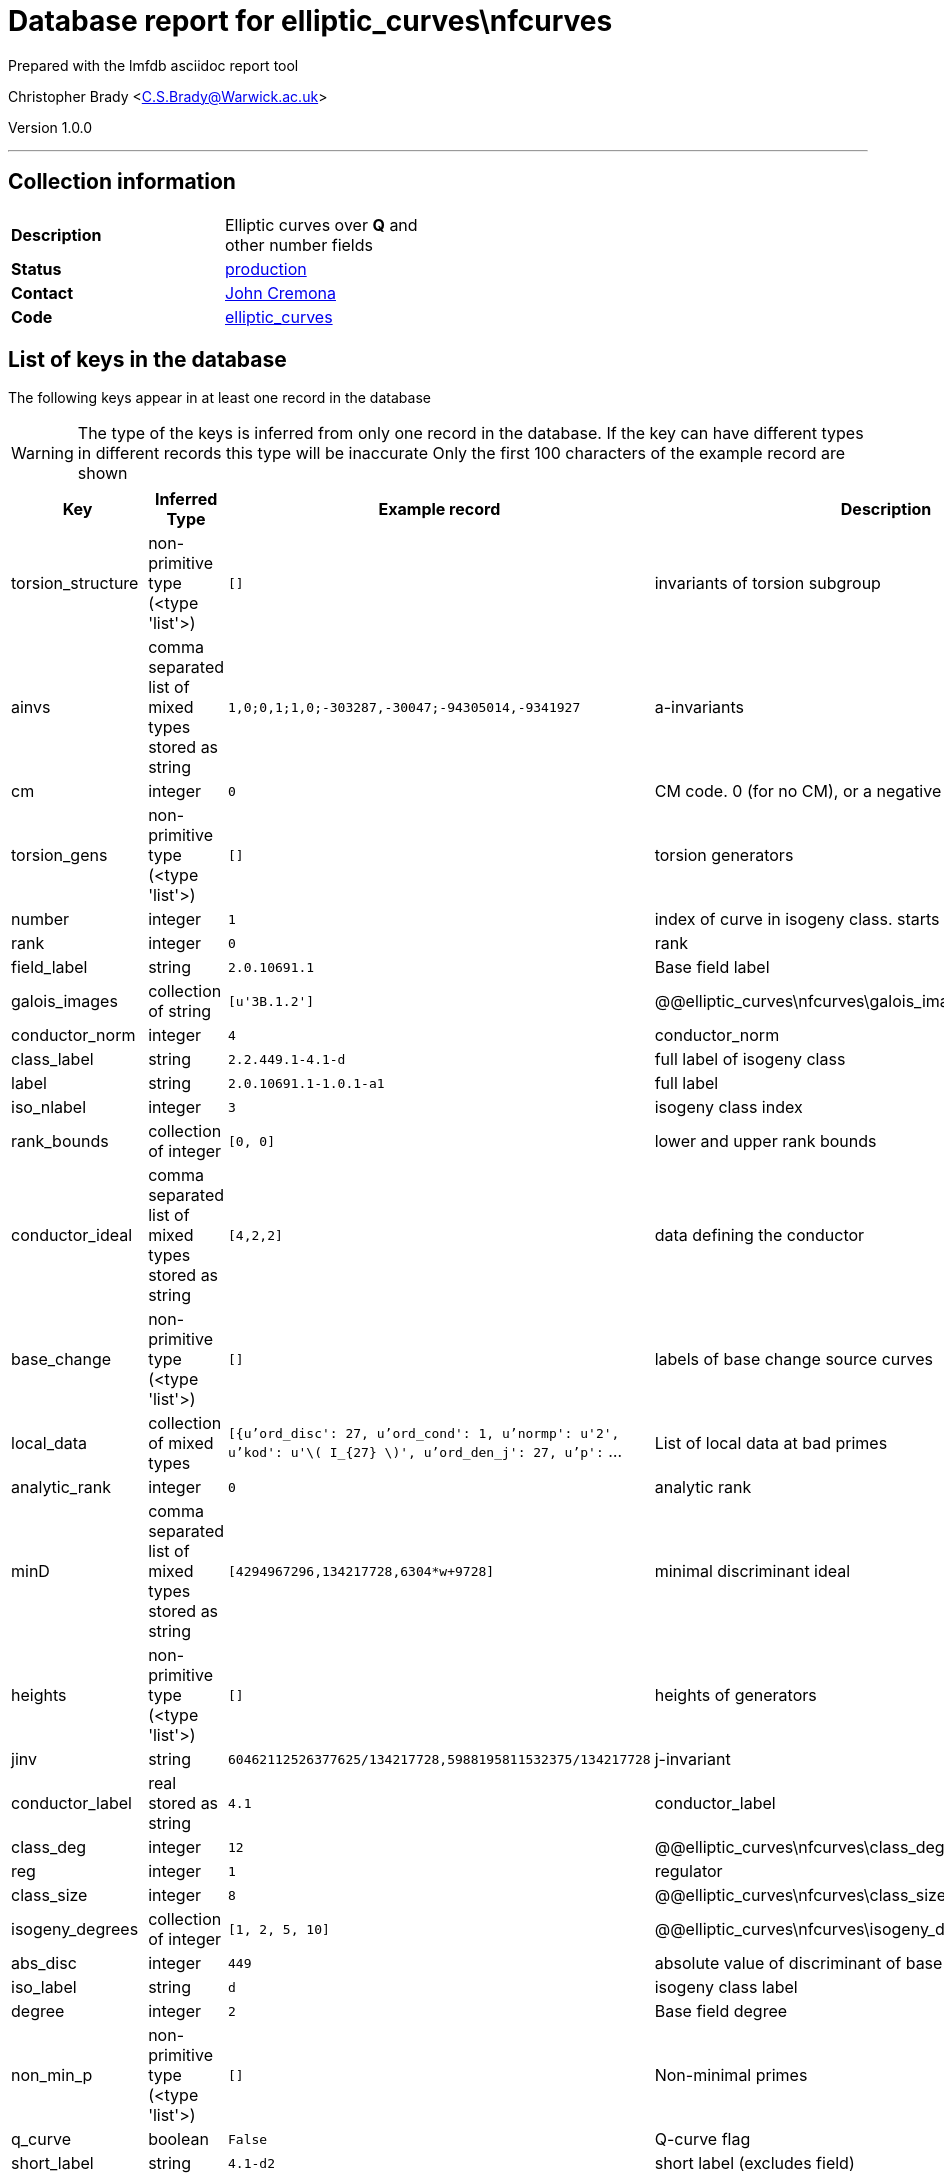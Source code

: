 = Database report for elliptic_curves\nfcurves =

Prepared with the lmfdb asciidoc report tool

Christopher Brady <C.S.Brady@Warwick.ac.uk>

Version 1.0.0

'''

== Collection information ==

[width="50%", ]
|==============================
a|*Description* a| Elliptic curves over *Q* and other number fields
a|*Status* a| http://www.lmfdb.org/EllipticCurve/[production]
a|*Contact* a| https://github.com/JohnCremona[John Cremona]
a|*Code* a| https://github.com/LMFDB/lmfdb/tree/master/lmfdb/elliptic_curves/[elliptic_curves]
|==============================

== List of keys in the database ==

The following keys appear in at least one record in the database

[WARNING]
====
The type of the keys is inferred from only one record in the database. If the key can have different types in different records this type will be inaccurate
Only the first 100 characters of the example record are shown
====

[width="90%", options="header", ]
|==============================
a|Key a| Inferred Type a| Example record a| Description
a|torsion_structure a| non-primitive type (<type 'list'>) a| `[]` a| invariants of torsion subgroup
a|ainvs a| comma separated list of mixed types stored as string a| `1,0;0,1;1,0;-303287,-30047;-94305014,-9341927` a| a-invariants
a|cm a| integer a| `0` a| CM code. 0 (for no CM), or a negative discriminant.
a|torsion_gens a| non-primitive type (<type 'list'>) a| `[]` a| torsion generators
a|number a| integer a| `1` a| index of curve in isogeny class. starts at 1
a|rank a| integer a| `0` a| rank
a|field_label a| string a| `2.0.10691.1` a| Base field label
a|galois_images a| collection of string a| `[u'3B.1.2']` a| @@elliptic_curves\nfcurves\galois_images\description@@
a|conductor_norm a| integer a| `4` a| conductor_norm
a|class_label a| string a| `2.2.449.1-4.1-d` a| full label of isogeny class
a|label a| string a| `2.0.10691.1-1.0.1-a1` a| full label
a|iso_nlabel a| integer a| `3` a| isogeny class index
a|rank_bounds a| collection of integer a| `[0, 0]` a| lower and upper rank bounds
a|conductor_ideal a| comma separated list of mixed types stored as string a| `[4,2,2]` a| data defining the conductor
a|base_change a| non-primitive type (<type 'list'>) a| `[]` a| labels of base change source curves
a|local_data a| collection of mixed types a| `[{u'ord_disc': 27, u'ord_cond': 1, u'normp': u'2', u'kod': u'\( I_{27} \)', u'ord_den_j': 27, u'p':` ... a| List of local data at bad primes
a|analytic_rank a| integer a| `0` a| analytic rank
a|minD a| comma separated list of mixed types stored as string a| `[4294967296,134217728,6304*w+9728]` a| minimal discriminant ideal
a|heights a| non-primitive type (<type 'list'>) a| `[]` a| heights of generators
a|jinv a| string a| `60462112526377625/134217728,5988195811532375/134217728` a| j-invariant
a|conductor_label a| real stored as string a| `4.1` a| conductor_label
a|class_deg a| integer a| `12` a| @@elliptic_curves\nfcurves\class_deg\description@@
a|reg a| integer a| `1` a| regulator
a|class_size a| integer a| `8` a| @@elliptic_curves\nfcurves\class_size\description@@
a|isogeny_degrees a| collection of integer a| `[1, 2, 5, 10]` a| @@elliptic_curves\nfcurves\isogeny_degrees\description@@
a|abs_disc a| integer a| `449` a| absolute value of discriminant of base field
a|iso_label a| string a| `d` a| isogeny class label
a|degree a| integer a| `2` a| Base field degree
a|non_min_p a| non-primitive type (<type 'list'>) a| `[]` a| Non-minimal primes
a|q_curve a| boolean a| `False` a| Q-curve flag
a|short_label a| string a| `4.1-d2` a| short label (excludes field)
a|short_class_label a| string a| `4.1-d` a| short label of isogeny class (excludes field)
a|isogeny_matrix a| collection of integer a| `[[1, 3], [3, 1]]` a| Isogeny matrix.
a|torsion_order a| integer a| `1` a| torsion order
a|non-surjective_primes a| collection of integer a| `[3]` a| @@elliptic_curves\nfcurves\non-surjective_primes\description@@
a|equation a| string a| `\( y^2 + x y + y = x^{3} + a x^{2} + \left(-30047 a - 303287ight) x - 9341927 a - 94305014  \)` a| Weierstrass equation
a|gens a| non-primitive type (<type 'list'>) a| `[]` a| generators of infinite order
a|ngens a| integer a| `0` a| @@elliptic_curves\nfcurves\ngens\description@@
a|signature a| collection of integer a| `[2, 0]` a| Base field signature
|==============================

'''

== List of indices ==

[width="90%", options="header", ]
|==============================
a|Index Name a| Index fields
a|degree_1 a| degree sorted ascending
a|number_1 a| number sorted ascending
a|_id_ a| _id sorted ascending
a|field_label_1_conductor_norm_1_conductor_label_1_iso_nlabel_1_number_1 a| field_label sorted ascending, conductor_norm sorted ascending, conductor_label sorted ascending, iso_nlabel sorted ascending, number sorted ascending
a|field_label_1 a| field_label sorted ascending
a|label_1 a| label sorted ascending
a|isogeny_degrees_1 a| isogeny_degrees sorted ascending
a|torsion_orders_1 a| torsion_orders sorted ascending
|==============================

'''

== List of record types in the database ==

12 distinct record types are present.

****
[discrete]
=== Base record : @@elliptic_curves\nfcurves\10a8a7f750c507cc6ea097a27b490df8\name@@ ===

[NOTE]
====
The base record represents the smallest intersection of all related records.

@@elliptic_curves\nfcurves\10a8a7f750c507cc6ea097a27b490df8\description@@
====

2225 records of base type in collection

* torsion_structure 
* ainvs 
* cm 
* torsion_gens 
* number 
* field_label 
* conductor_norm 
* class_label 
* heights 
* iso_nlabel 
* conductor_ideal 
* base_change 
* local_data 
* minD 
* label 
* jinv 
* conductor_label 
* reg 
* isogeny_degrees 
* abs_disc 
* iso_label 
* degree 
* non_min_p 
* q_curve 
* short_label 
* short_class_label 
* torsion_order 
* equation 
* signature 



****

'''

=== Derived records ===

[NOTE]
====
Derived records are the record types that actually exist in the database.They are represented as differences from the base record
====

****
[discrete]
=== @@elliptic_curves\nfcurves\63ec6350b70d4429f35c4cbe833a7344\name@@ ===

[NOTE]
====
@@elliptic_curves\nfcurves\63ec6350b70d4429f35c4cbe833a7344\description@@


====

155116 records extended from base type

* galois_images 
* non-surjective_primes 



****

'''

****
[discrete]
=== @@elliptic_curves\nfcurves\aae456702d726d19ae56b8a98c283fea\name@@ ===

[NOTE]
====
@@elliptic_curves\nfcurves\aae456702d726d19ae56b8a98c283fea\description@@


====

113329 records extended from base type

* galois_images 
* isogeny_matrix 
* non-surjective_primes 



****

'''

****
[discrete]
=== @@elliptic_curves\nfcurves\64927ee826e87718be3963bd66346266\name@@ ===

[NOTE]
====
@@elliptic_curves\nfcurves\64927ee826e87718be3963bd66346266\description@@


====

39283 records extended from base type

* galois_images 
* gens 
* ngens 
* non-surjective_primes 
* rank 
* rank_bounds 



****

'''

****
[discrete]
=== @@elliptic_curves\nfcurves\bd01a16ed4428b8e690e6d3cd856bd3d\name@@ ===

[NOTE]
====
@@elliptic_curves\nfcurves\bd01a16ed4428b8e690e6d3cd856bd3d\description@@


====

34189 records extended from base type

* galois_images 
* gens 
* isogeny_matrix 
* ngens 
* non-surjective_primes 
* rank 
* rank_bounds 



****

'''

****
[discrete]
=== @@elliptic_curves\nfcurves\09cd17e7dc9b8d60742476edb5342946\name@@ ===

[NOTE]
====
@@elliptic_curves\nfcurves\09cd17e7dc9b8d60742476edb5342946\description@@


====

4444 records extended from base type

* analytic_rank 
* galois_images 
* gens 
* ngens 
* non-surjective_primes 
* rank 
* rank_bounds 



****

'''

****
[discrete]
=== @@elliptic_curves\nfcurves\88474bd31463eeeaea893b4add9f7af6\name@@ ===

[NOTE]
====
@@elliptic_curves\nfcurves\88474bd31463eeeaea893b4add9f7af6\description@@


====

3921 records extended from base type

* class_deg 
* class_size 



****

'''

****
[discrete]
=== @@elliptic_curves\nfcurves\3d855cf68ec1ae17919e0641d516f1b3\name@@ ===

[NOTE]
====
@@elliptic_curves\nfcurves\3d855cf68ec1ae17919e0641d516f1b3\description@@


====

3308 records extended from base type

* analytic_rank 
* galois_images 
* gens 
* isogeny_matrix 
* ngens 
* non-surjective_primes 
* rank 
* rank_bounds 



****

'''

****
[discrete]
=== @@elliptic_curves\nfcurves\6930290b338013e736bad6cf6bdb78b5\name@@ ===

[NOTE]
====
@@elliptic_curves\nfcurves\6930290b338013e736bad6cf6bdb78b5\description@@


====

3195 records extended from base type

* class_deg 
* class_size 
* isogeny_matrix 



****

'''

****
[discrete]
=== @@elliptic_curves\nfcurves\fdd0578786f920896ef846ce336cf039\name@@ ===

[NOTE]
====
@@elliptic_curves\nfcurves\fdd0578786f920896ef846ce336cf039\description@@


====

2015 records extended from base type

* isogeny_matrix 



****

'''

****
[discrete]
=== @@elliptic_curves\nfcurves\ea032cd69189e34c04a7f36d095ba295\name@@ ===

[NOTE]
====
@@elliptic_curves\nfcurves\ea032cd69189e34c04a7f36d095ba295\description@@


====

26 records extended from base type

* galois_images 
* gens 
* ngens 
* non-surjective_primes 
* rank_bounds 



****

'''

****
[discrete]
=== @@elliptic_curves\nfcurves\fd29766129cdad99950eb8ebc4226c2b\name@@ ===

[NOTE]
====
@@elliptic_curves\nfcurves\fd29766129cdad99950eb8ebc4226c2b\description@@


====

11 records extended from base type

* galois_images 
* gens 
* isogeny_matrix 
* ngens 
* non-surjective_primes 
* rank_bounds 



****

'''

== Notes ==

@@elliptic_curves\nfcurves\(NOTES)\description@@


